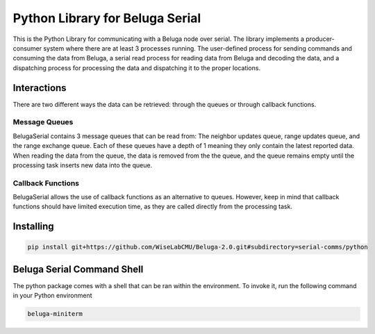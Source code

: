 --------------------------------
Python Library for Beluga Serial
--------------------------------

This is the Python Library for communicating with a Beluga node over serial. The library implements a producer-consumer
system where there are at least 3 processes running. The user-defined process for sending commands and consuming the
data from Beluga, a serial read process for reading data from Beluga and decoding the data, and a dispatching process
for processing the data and dispatching it to the proper locations.

Interactions
------------
There are two different ways the data can be retrieved: through the queues or through callback functions.

Message Queues
^^^^^^^^^^^^^^
BelugaSerial contains 3 message queues that can be read from: The neighbor updates queue, range updates queue, and the
range exchange queue. Each of these queues have a depth of 1 meaning they only contain the latest reported data. When
reading the data from the queue, the data is removed from the the queue, and the queue remains empty until the processing
task inserts new data into the queue.

Callback Functions
^^^^^^^^^^^^^^^^^^
BelugaSerial allows the use of callback functions as an alternative to queues. However, keep in mind that callback
functions should have limited execution time, as they are called directly from the processing task.

Installing
----------

.. code-block:: bash

    pip install git+https://github.com/WiseLabCMU/Beluga-2.0.git#subdirectory=serial-comms/python

Beluga Serial Command Shell
---------------------------
The python package comes with a shell that can be ran within the environment. To invoke it, run the following command
in your Python environment

.. code-block:: bash

    beluga-miniterm
